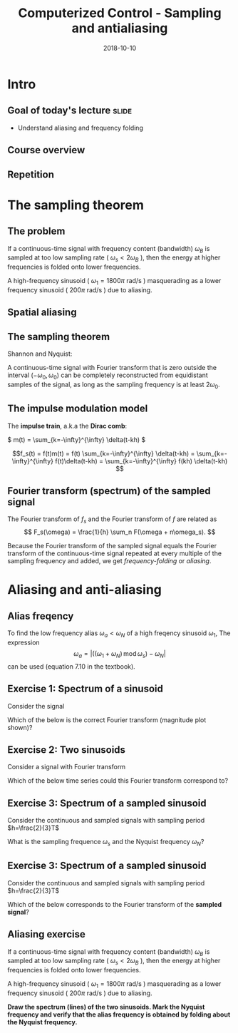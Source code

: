 #+OPTIONS: toc:nil
# #+LaTeX_CLASS: koma-article 

#+LATEX_CLASS: beamer
#+LATEX_CLASS_OPTIONS: [presentation,aspectratio=169]
#+OPTIONS: H:2

#+LaTex_HEADER: \usepackage{khpreamble}
#+LaTex_HEADER: \usepackage{amssymb}
#+LaTex_HEADER: \usepgfplotslibrary{groupplots}
#+LaTex_HEADER: \DeclareMathOperator{\shift}{q}
#+LaTex_HEADER: \DeclareMathOperator{\diff}{p}

#+title: Computerized Control - Sampling and antialiasing
#+date: 2018-10-10

* What do I want the students to understand?			   :noexport:
  - The sampling theorem
  - antialiasing filter

* Which activities will the students do?			   :noexport:
  1. Aliasing exercise
  2. Read and apply table 7.3 Å & W

* Intro

** Goal of today's lecture 					      :slide:
   - Understand aliasing and frequency folding


     
** Result from quizz						   :noexport:
   - Frequency folding - alias frequency

** Course overview
\begin{center}
\includegraphics[width=\linewidth]{../figures/computer-control-approaches}
\end{center}

** Repetition
   #+BEGIN_CENTER 
    \includegraphics[width=0.7\linewidth]{../figures/fig7-2.png}
   #+END_CENTER



* Intro example - Use later!					   :noexport:
** Introductory example: Level control of a tank

   \hspace*{4cm} \includegraphics[width=0.7\linewidth]{../../MR2012/figures/tank-with-hole}

** Introductory example: PI-control of the valve-tank-system
#+BEGIN_LaTeX
   \begin{center}
     \begin{tikzpicture}[scale = 0.8, node distance=22mm, block/.style={rectangle, draw, minimum width=15mm}, sumnode/.style={circle, draw, inner sep=2pt}]
     
     \node[coordinate] (refinput) {};
     \node[sumnode, right of=refinput, node distance=20mm] (sumerr) {\tiny $\sum$};
     \node[block, right of=sumerr] (controller) {$3\big(1 + \frac{1}{0.4 s}\big)$};
     \node[above of=controller, node distance=6mm] {controller};
     \node[block, right of=controller, node distance=28mm] (valve) {$\frac{3}{s+3}$};
     \node[above of=valve, node distance=6mm] {valve};
     \node[sumnode, right of=valve, node distance=16mm] (sum) {\tiny $\sum$};
     \node[block, right of=sum, node distance=20mm] (tank) {$\frac{1}{s+1}$};
     \node[above of=tank, node distance=6mm] {tank};
     \node[coordinate, right of=tank, node distance=20mm] (output) {};
     \node[coordinate, above of=sum, node distance=12mm] (disturbance) {};

     \draw[->] (refinput) -- node[above, pos=0.3] {$y_{ref}(t)$} (sumerr);
     \draw[->] (sumerr) -- node[above] {$e(t)$} (controller);
     \draw[->] (controller) -- node[above] {$u(t)$} (valve);
     \draw[->] (valve) -- node[above] {} (sum);
     \draw[->] (sum) -- node[above] {$w(t)$} (tank);
     \draw[->] (tank) -- node[coordinate] (measure) {} node[above, pos=0.8] {$y(t)$} (output);
     \draw[->] (disturbance) -- node[right, pos=0.2] {$d(t)$} (sum);
     \draw[->] (measure) -- ++(0,-14mm) -| node[right, pos=0.95] {$-$} (sumerr);
     \end{tikzpicture}
   \end{center}
#+END_LaTeX

   The closed-loop system from reference signal \(y_ref(t)\) to output \(y(t)\) is given by
   \[G_c(s) =  \frac{9 s + 22.5}{  s^3 + 4 s^2 + 12 s + 22.5}, \quad \text{with Bode-diagram} \]

   #+BEGIN_CENTER 
    \includegraphics[width=\linewidth]{../figures/alias-example-bode-GC}
   #+END_CENTER

** Introductory example: Reading the Bode diagram
   #+BEGIN_CENTER 
    \includegraphics[width=\linewidth]{../figures/alias-example-bode-GC}
   #+END_CENTER
   which of the below frequency responses *is not* compatible with the Bode diagram?

   #+BEGIN_CENTER 
    \includegraphics[width=\linewidth]{../figures/alias-example-bode-timeseries}
   #+END_CENTER

   

* The sampling theorem
** The problem
   If a continuous-time signal with frequency content (bandwidth) $\omega_B$ is sampled at too low sampling rate ( \(\omega_s < 2\omega_B\) ), then the energy at higher frequencies is folded onto lower frequencies. 

   #+BEGIN_CENTER 
    \includegraphics[width=0.7\linewidth]{../figures/aliasing-example.png}
   #+END_CENTER
   A high-frequency sinusoid ( \(\omega_1 = 1800\pi \) rad/s ) masquerading as a lower frequency sinusoid ( \( 200 \pi \) rad/s ) due to aliasing.

** Aliasing							   :noexport:
   #+BEGIN_CENTER 
    \includegraphics[width=0.7\linewidth]{../figures/aliasing-definition.png}
   #+END_CENTER

** Spatial aliasing
   #+BEGIN_CENTER 
    \includegraphics[width=0.45\linewidth]{../figures/Moire_pattern_of_bricks.png}
    \includegraphics[width=0.45\linewidth]{../figures/Moire_pattern_of_bricks_small.png}
   #+END_CENTER

** The sampling theorem
Shannon and Nyquist:

A continuous-time signal with Fourier transform that is zero outside the interval \( (-\omega_0, \omega_0) \)  can be completely reconstructed from equidistant samples of the signal, as long as the sampling frequency is at least \(2\omega_0\). 

** The impulse modulation model
   The *impulse train*, a.k.a the *Dirac comb*:
   #+BEGIN_CENTER 
   \( m(t) = \sum_{k=-\infty}^{\infty} \delta(t-kh) \)\hspace*{10mm}
    \includegraphics[width=0.4\linewidth]{../../figures/modulation-model-blocks}
   #+END_CENTER

        \[f_s(t) = f(t)m(t) = f(t) \sum_{k=-\infty}^{\infty} \delta(t-kh) = \sum_{k=-\infty}^{\infty} f(t)\delta(t-kh) = \sum_{k=-\infty}^{\infty} f(kh) \delta(t-kh) \]


#+BEGIN_CENTER 
 \includegraphics[width=0.8\linewidth]{../figures/modulation-model-timeseries}
#+END_CENTER

*** Notes							   :noexport:
    The laplace transform of f_s(t):
    F_s(s) = \int_t (\sum_k f(t)\delta(t-kh)) exp(-st) dt
           = \sum_k f(kh) \int_t \delta(t-kh) exp(-st) dt
	   = \sum_k f(kh) exp(-skh) = \sum_k f(kh) exp(-sh)^k = \sum_k f(kh) z^-k, 
	   where z = exp(sh)
    The fourier transform is obtained by evaluating the laplace transform at s=i\omega (provided the imaginary axis is within the ROC). Go back a few steps
    F_s(i\omega) = \sum_k \int_t \delta(t-kh) f(t) exp(-i\omegat)
    Since  \delta(x-a) = 1/2pi \int exp(i(x-a)t)dt
    \delta(t-kh) = 1/2pi \int exp(i(t-kh)\tau) d\tau
    F_s(i\omega) = \sum_k \int_t \int_tau 1/(2pi) exp(i(t-kh)\tau) d\tau f(t)exp(-i\omega t) dt
                 = \sum_k \int_t \int_tau 1/(2pi) f(t) exp(i(t\tau -kh\tau-\omega t)) dtau dt
		 = \sum_k \int_tau  exp(-i kh\tau) 1/2pi \int_t f(t) exp(-i(\omega -tau) t) dt dtau
		 = \sum_k \int_tau exp(-i kh\tau) F(\omega-tau) dtau
		 = 2pi \sum_k 

    The Laplace transform of m(t) is also an impulse train
    \[ M(s) = \sum_{i=-\infty}^{\infty} \delta(s-i\omega_j), \]
    where \omega_j = j\frac{2\pi}{h} = j\omega_s. 
    So, since multiplication in time domain is convolution in the s-domain
    F_s(s) = F(s) \ast M(s) = \int_{x=-\infty}^{\infty} M(s) F(s-x)
           = \int_x \sum_j \delta(s-i\omega_j) F(s-x

** Fourier transform (spectrum) of the sampled signal

   The Fourier transform of $f_s$ and the Fourier transform of $f$ are related as
   \[ F_s(\omega) = \frac{1}{h} \sum_n F(\omega + n\omega_s). \]

   Because the Fourier transform of the sampled signal equals the Fourier transform of the continuous-time signal repeated at every multiple of the sampling frequency and added, we get /frequency-folding/ or /aliasing/.

#+BEGIN_CENTER 
 \includegraphics[width=0.28\linewidth]{../figures/frequency-folding.png}
#+END_CENTER 
 

* Proof of sampling theorem					   :noexport:
** Preliminary: The Dirac delta function
   Consider the unit pulse \(\delta_T(t)\). Note that \(\int_{-\infty}^\infty \delta_T(t) dt = ?\). 
   \begin{center}
   \begin{tikzpicture}
   \begin{axis}[
   width=14cm,
   height=3cm,
   xlabel={$t$},
   ylabel={$\delta_T(t)$},
   xmin=-1.5,
   xmax=10.5,
   xtick={0,1},
   xticklabels={0,$T$},
   ymin=-0.2,
   ymax=1.6,
   ytick={0,1},
   yticklabels={0, $\frac{1}{T}$},
   ]

   \addplot+[thick, const plot, blue, no marks] coordinates {(-1,0) (0,1) (1,0) (10,0)};
\end{axis}
\end{tikzpicture}
\end{center}


** Preliminary: The Dirac delta function
   Consider the unit pulse \(\delta_T(t)\). Note that \(\int_{-\infty}^\infty \delta_T(t) dt = 1\). 
   \begin{center}
   \begin{tikzpicture}
   \begin{axis}[
   width=14cm,
   height=3cm,
   xlabel={$t$},
   ylabel={$\delta_T(t)$},
   xmin=-1.5,
   xmax=10.5,
   xtick={0,1},
   xticklabels={0,$T$},
   ymin=-0.2,
   ymax=1.6,
   ytick={0,1},
   yticklabels={0, $\frac{1}{T}$},
   ]

   \addplot+[thick, const plot, blue, no marks] coordinates {(-1,0) (0,1) (1,0) (10,0)};
\end{axis}
\end{tikzpicture}
\end{center}

   The impulse function (a.k.a /Dirac Delta function/) is the limit of the unit pulse as \(T \to 0\).
   \begin{center}
   \begin{tikzpicture}
   \begin{axis}[
   width=14cm,
   height=3cm,
   xlabel={$t$},
   ylabel={$\delta(t)$},
   xmin=-1.5,
   xmax=10.5,
   xtick={0},
   xticklabels={0},
   ymin=-0.2,
   ymax=1.6,
   ytick=\empty,
   ]

   \addplot+[thick, blue, no marks, domain=-1.1:10.1] {0};
   \draw[->, blue, thick] (axis cs:0,0) -- (axis cs: 0,1.2);
\end{axis}
\end{tikzpicture}
\end{center}

** Definition of the Dirac delta function

   \[ \delta(t) = \begin{cases} 0, & t \neq 0\\ \text{undefined}, & t = 0 \end{cases} \quad \text{such that} \quad  \int_{-\infty}^\infty \delta(t) dt = 1. \]

   \begin{center}
   \begin{tikzpicture}
   \begin{axis}[
   width=14cm,
   height=2.8cm,
   xlabel={$t$},
   ylabel={$\delta(t)$},
   xmin=-1.5,
   xmax=10.5,
   xtick={0},
   xticklabels={0},
   ymin=-0.2,
   ymax=1.6,
   ytick=\empty,
   ]

   \addplot+[thick, blue, no marks, domain=-1.1:10.1] {0};
   \draw[->, blue, thick] (axis cs:0,0) -- (axis cs: 0,1.2);
\end{axis}
\end{tikzpicture}
\end{center}

   \[ \delta(t-kh) = \begin{cases} 0, & t \neq kh\\ \text{undefined}, & t = kh \end{cases} \quad \text{such that} \quad  \int_{-\infty}^\infty \delta(t-kh) dt = 1. \]

   \begin{center}
   \begin{tikzpicture}
   \begin{axis}[
   width=14cm,
   height=2.8cm,
   xlabel={$t$},
   ylabel={$\delta(t)$},
   xmin=-1.5,
   xmax=10.5,
   xtick={0,4},
   xticklabels={0,$kh$},
   ymin=-0.2,
   ymax=1.6,
   ytick=\empty,
   ]

   \addplot+[thick, blue, no marks, domain=-1.1:10.1] {0};
   \draw[->, blue, thick] (axis cs:4,0) -- (axis cs: 4,1.2);
\end{axis}
\end{tikzpicture}
\end{center}

** The impulse function, contd

   The /sifting/ property of the impulse function:
   \[ \int_{-\infty}^\infty f(t) \delta(t) dt = f(0). \]

   So 
   \[  \int_{-\infty}^\infty f(t-T) \delta(t) dt = f(-T), \]
   \[  \int_{-\infty}^\infty f(t) \delta(t-kh) dt = , \]
   \[  f \ast \delta = \int_{-\infty}^\infty f(\tau) \delta(t-\tau) d\tau =  \]
   \[ g(t) = f \ast \delta(t-T) = \int_{-\infty}^\infty f(\tau) \delta(t-T-\tau) d\tau =  \]
** The impulse function, contd
   The /sifting/ property of the impulse function:
   \[ \int_{-\infty}^\infty f(t) \delta(t) dt = f(0). \]

   So 
   \[  \int_{-\infty}^\infty f(t-T) \delta(t) dt = f(-T), \]
   \[  \int_{-\infty}^\infty f(t) \delta(t-kh) dt = f(kh), \]
   \[  f \ast \delta = \int_{-\infty}^\infty f(\tau) \delta(t-\tau) d\tau = f(t) \]
   \[ g(t) = f \ast \delta(t-T) = \int_{-\infty}^\infty f(\tau) \delta(t-T-\tau) d\tau = f(t-T) \]
   *Convolution with the shifted delta function \(\delta(t-T)\) shifts the function by $T$.*

** The impulse train
   Also known as the Dirac comb
   \[ m(t) = \sum_{k=-\infty}^{\infty} \delta(t-kh) \]

   The sampled signal $f(kh)$ can be *represented in continuous-time* by modulation of the continuous-time signal $f(t)$ with the impulse train (dirac comb) 
   \[f_s(t) = f(t)m(t) = f(t) \sum_{k=-\infty}^{\infty} \delta(t-kh) = \sum_{k=-\infty}^{\infty} f(t)\delta(t-kh) = \sum_{k=-\infty}^{\infty} f(kh) \delta(t-kh). \]

#+BEGIN_LaTeX
\begin{center}
\begin{tikzpicture}
\begin{axis}[
  width=14cm,
  height=4cm, 
  xlabel={$t$},
  ylabel={$$},
  ytick=\empty,
  xmin=-2.5,
  xmax=10.5,
  ymin=-0.5,
  ymax=4.5,
  xtick={0,1},
  xticklabels={$kh$, $kh+h$},
]

\addplot+[red, no marks, domain=-2:10, samples=400,variable=k] { 2 + sin(k*90) + cos(k*45) }; 
\addplot+[blue, thick, ycomb, no marks, domain=-2:10, samples=13,variable=k] { 2 + sin(k*90) + cos(k*45)}; 
%\addplot+[const plot, ultra thick, no marks, domain=-2:10, samples=13,variable=k] { 2 + sin(k*90) + cos(k*45) }; 

\draw[blue, thick] (axis cs:-2,0) -- (axis cs: 10,0);

\end{axis}
\end{tikzpicture}
\end{center}
#+END_LaTeX


** Fourier transform of the impulse train
   The impulse train
   \[ m(t) = \sum_{k=-\infty}^{\infty} \delta(t-kh) \]
   has Fourier transform
   \[ M(\omega) = \frac{1}{h} \sum_{n=-\infty}^{\infty} \delta(\omega - n\omega_s). \]
   where $\omega_s = \frac{2\pi}{h}$ is the sampling frequency in rad/s.


** Fourier transform of the sampled signal
   The sampled signal $f(kh)$, represented by modulation of the continuous-time signal $f(t)$ with the impulse train (dirac comb)  is
   \[f_s(t) = f(t)m(t) = f(t) \sum_{k=-\infty}^{\infty} \delta(t-kh) = \sum_{k=-\infty}^{\infty} f(t)\delta(t-kh) = \sum_{k=-\infty}^{\infty} f(kh) \delta(t-kh). \]

   Multiplication in time-domain is convolution is the frequency domain. So
   \[F_s(\omega) = F(\omega) \ast M(\omega). \]

   Hence, the Fourier transform of $f_s$ and the Fourier transform of $f$ are related as
   \[ F_s(\omega) = \frac{1}{h} \sum_{n=-\infty}^\infty F(\omega) \ast \delta(\omega-n\omega_s) = \frac{1}{h} \sum_n F(\omega + n\omega_s). \]

# On the whiteboard
# f_s = m f, multiplication in time-domain is convolution in frequency domain. 
# F_s = M * F = \int_{s'=-\infty}^\infty M(s-s') F(s')ds' 

# Fouriertransform of impulse train
# M(w) = \int exp(-i wt) \sum_k \delta(t-kh) dt = \sum_k \exp(-iwhk) = 0, except when
# wh = 2\pi n, n integer => w = \frac{2\pi}{h} n = w_s n
# M(w) = \delta( 

** Aliasing

   Because the Fourier transform of the sampled signal equals the Fourier transform of the continuous-time signal repeated at every multiple of the sampling frequency and added, we get /frequency-folding/ or /aliasing/.

#+BEGIN_CENTER 
 \includegraphics[width=0.3\linewidth]{../../figures/frequency-folding.png}
#+END_CENTER 

* Aliasing and anti-aliasing
** Alias freqency
   To find the low frequency alias \(\omega_a<\omega_N\) of a high freqency sinusoid \(\omega_1\), The expression 
\[ \omega_a = \left| \big( (\omega_1 + \omega_N) \, \text{mod}\, \omega_s\big) - \omega_N\right|\] 
can be used (equation 7.10 in the textbook).

** Exercise 1: Spectrum of a sinusoid
   Consider the signal 

   #+BEGIN_LaTeX
     \begin{center}
     \begin{tikzpicture}
     \small
     \pgfmathsetmacro{\ww}{1}
     \pgfmathsetmacro{\TT}{2*pi/\ww}
     \begin{axis}[
     width=14cm,
     height=2.5cm,
     xlabel={$t$},
     ylabel={$y(t)$},
     xmin=0.,
     xmax=30.5,
     ytick = {0},
     xtick = {0, \TT},
     xticklabels={0, $T$},
     ]
     \addplot+[black, thick,no marks, domain=0:30, samples=400,variable=t] { sin(deg(\ww*t)) };
     \end{axis}
     \end{tikzpicture}
     \end{center}
   #+END_LaTeX
   
   Which of the below is the correct Fourier transform (magnitude plot shown)?

   #+BEGIN_LaTeX
     \pgfplotsset{
     dirac/.style={
     mark=triangle*,
     mark options={scale=0.6},
     ycomb,
     scatter,
     visualization depends on={y/abs(y)-1 \as \sign},
     scatter/@pre marker code/.code={\scope[rotate=90*\sign,yshift=-2pt]}
     }
     }
       \begin{tikzpicture}
       \footnotesize

       \pgfmathsetmacro{\ww}{1}
       \pgfmathsetmacro{\TT}{2*pi/\ww}
       \pgfmathsetmacro{\omegaone}{2/\TT}
       \pgfmathsetmacro{\omegatwo}{pi/\TT}
       \pgfmathsetmacro{\omegathree}{1/\TT}
       \pgfmathsetmacro{\omegafour}{2*pi/\TT}
      
       \begin{groupplot}[group style={group size=2 by 2, vertical sep=1.2cm, horizontal sep=1.3cm},
       width=7cm,
       height=2.5cm,
       xlabel={$\omega$ [rad/s]},
       ylabel={$|Y(i\omega)|$},
       xmin=-1.5,
       xmax=1.5,
       ytick = \empty,
       xtick = \empty,
       ]
       \nextgroupplot[xtick={-\omegaone, 0, \omegaone}, 
       xticklabels={$-\frac{2}{T}$, 0, $\frac{2}{T}$}]
       \addplot[red, thick, dirac] coordinates {(-\omegaone, 1) (\omegaone, 1)};
       
       \nextgroupplot[xtick={-\omegatwo, 0, \omegatwo}, 
       xticklabels={$-\frac{\pi}{T}$, 0, $\frac{\pi}{T}$}]
       \addplot[red, thick, dirac] coordinates {(-\omegatwo, 1) (\omegatwo, 1)};

       \nextgroupplot[xtick={-\omegathree, 0, \omegathree}, 
       xticklabels={$-\frac{1}{T}$, 0, $\frac{1}{T}$}]
       \addplot[red, thick, dirac] coordinates {(-\omegathree, 1) (\omegathree, 1)};

       \nextgroupplot[xtick={-\omegafour, 0, \omegafour}, 
       xticklabels={$-\frac{2\pi}{T}$, 0, $\frac{2\pi}{T}$}]
       \addplot[red, thick, dirac] coordinates {(-\omegafour, 1) (\omegafour, 1)};
       \end{groupplot}
       
       \node[red] at (group c1r1.center) {\huge 1};
       \node[red] at (group c2r1.center) {\huge 2};
       \node[red] at (group c1r2.center) {\huge 3};
       \node[red] at (group c2r2.center) {\huge 4};
       \end{tikzpicture}

   #+END_LaTeX

** Exercise 2: Two sinusoids
   Consider a signal with Fourier transform  

   #+BEGIN_LaTeX
     \pgfplotsset{
     dirac/.style={
     mark=triangle*,
     mark options={scale=0.6},
     ycomb,
     scatter,
     visualization depends on={y/abs(y)-1 \as \sign},
     scatter/@pre marker code/.code={\scope[rotate=90*\sign,yshift=-2pt]}
     }}
     \begin{center}
     \begin{tikzpicture}
     \small
     \pgfmathsetmacro{\wwone}{1}
     \pgfmathsetmacro{\wwtwo}{5*\wwone}
     \begin{axis}[
     width=14cm,
     height=2.5cm,
     xlabel={$\omega$ [rad/s]},
     ylabel={$|Y(i\omega)|$},
     xmin=-7,
     xmax=7,
     ymin=-0.5,
     ytick=\empty,
     xtick = {-\wwtwo, -\wwone, 0, \wwone, \wwtwo},
     % ticklabels={$-5\omega_1$, $-\omega_1$, 0, $\omega_1$, $5\omega_1$},
     ]
     \addplot[black, thick, dirac] coordinates {(-\wwtwo, 0.3) (-\wwone, 1) (\wwone, 1) (\wwtwo, 0.3)};
     \end{axis}
     \end{tikzpicture}
     \end{center}
   #+END_LaTeX
   
   Which of the below time series could this Fourier transform correspond to?

   #+BEGIN_LaTeX
     \begin{tikzpicture}
     \footnotesize

     \pgfmathsetmacro{\wwone}{1}
     \pgfmathsetmacro{\wwtwo}{5*\wwone}
           
     \begin{groupplot}[group style={group size=2 by 2, vertical sep=1.2cm, horizontal sep=1.3cm},
     width=7cm,
     height=2.5cm,
     xlabel={$t$ [s]},
     ylabel={$y(t)$},
     xmin=0,
     xmax=15,
     ytick = \empty,
     xtick = \empty,
     domain=0:20,
     samples=600,
     variable=t,
     ]

     \nextgroupplot[xtick={0, 6.28, 12.56}, xticklabels={0, $2\pi$, $4\pi$},]
      \addplot[red, thick, no marks] { sin(deg(\wwone*t)) + 0.3*cos(deg(\wwtwo*t))};

     \nextgroupplot[xtick={0, 6.28, 12.56}, xticklabels={0, $2\pi$, $4\pi$},]
      \addplot[red, thick, no marks] { 0.3*cos(deg(\wwone*t)) + sin(deg(\wwtwo*t))};

     \nextgroupplot[xtick={0, 6.28, 12.56}, xticklabels={0, $2\pi$, $4\pi$},]
      \addplot[red, thick, no marks] { cos(deg(0.5*\wwone*t)) + 0.3*cos(deg(0.5*\wwtwo*t))};

     \nextgroupplot[xtick={0, 6.28, 12.56}, xticklabels={0, $2\pi$, $4\pi$},]
      \addplot[red, thick, no marks] { cos(deg(\wwone*t)) + 0.3*cos(deg(2*\wwtwo*t))};

     \end{groupplot}

     \node[red] at (group c1r1.center) {\huge 1};
     \node[red] at (group c2r1.center) {\huge 2};
     \node[red] at (group c1r2.center) {\huge 3};
     \node[red] at (group c2r2.center) {\huge 4};
     \end{tikzpicture}

   #+END_LaTeX

** Exercise 3: Spectrum of a sampled sinusoid
   Consider the continuous and sampled signals with sampling period \(h=\frac{2}{3}T\)

   #+BEGIN_LaTeX
        \pgfplotsset{
       dirac/.style={
       mark=triangle*,
       mark options={scale=0.6},
       ycomb,
       scatter,
       visualization depends on={y/abs(y)-1 \as \sign},
       scatter/@pre marker code/.code={\scope[rotate=90*\sign,yshift=-2pt]}
       }
       }
       \begin{center}
       \begin{tikzpicture}
       \small
       \pgfmathsetmacro{\ww}{1}
       \pgfmathsetmacro{\TT}{2*pi/\ww}
       \pgfmathsetmacro{\TTT}{2*\TT}
       \pgfmathsetmacro{\wws}{3*\ww/2}
       \pgfmathsetmacro{\hh}{2*pi/\wws}
       \pgfmathsetmacro{\Ttot}{60}
       \pgfmathsetmacro{\Nsamples}{floor(\Ttot/\hh)}



       \begin{axis}[
       clip=false,
       width=14cm,
       height=3.5cm,
       xlabel={$t$},
       ylabel={$y(t)$},
       xmin=0.,
       xmax=\Ttot,
       ytick = {0},
       xtick = {0, \hh, \TT, \TTT},
       xticklabels={0, $h$, $T$, $2T$},
       ]
       \addplot+[black, thick,no marks, domain=0:\Ttot, samples=400,variable=t] { sin(deg(\ww*t)) }
              node [coordinate, pos=0.87, pin=45:{$y(t)$}] {};
       \addplot+[color=blue!80!red!90, thick,dirac, domain=0:\Ttot, samples=\Nsamples+1,variable=t] { sin(deg(\ww*t))} node [coordinate, pos=0.93, pin=-45:{$y_s(t)$}] {};

       \draw[blue!80!red!90, thick] (axis cs: 0,0) -- (axis cs: \Ttot, 0);

       \end{axis}
       \end{tikzpicture}
       \end{center}
  #+END_LaTeX

   What is the sampling frequence \(\omega_s\) and the Nyquist frequency \(\omega_N\)?

** Exercise 3: Spectrum of a sampled sinusoid
   Consider the continuous and sampled signals with sampling period \(h=\frac{2}{3}T\)

   #+BEGIN_LaTeX
       \pgfplotsset{
       dirac/.style={
       mark=triangle*,
       mark options={scale=0.6},
       ycomb,
       scatter,
       visualization depends on={y/abs(y)-1 \as \sign},
       scatter/@pre marker code/.code={\scope[rotate=90*\sign,yshift=-2pt]}
       }
       }
       \begin{center}
       \begin{tikzpicture}
       \small
       \pgfmathsetmacro{\ww}{1}
       \pgfmathsetmacro{\TT}{2*pi/\ww}
       \pgfmathsetmacro{\TTT}{2*\TT}
       \pgfmathsetmacro{\wws}{3*\ww/2}
       \pgfmathsetmacro{\hh}{2*pi/\wws}
       \pgfmathsetmacro{\Ttot}{60}
       \pgfmathsetmacro{\Nsamples}{floor(\Ttot/\hh)}



       \begin{axis}[
       clip=false,
       width=14cm,
       height=2.2cm,
       xlabel={$t$},
       ylabel={$y(t)$},
       xmin=0.,
       xmax=\Ttot,
       ytick = {0},
       xtick = {0, \hh, \TT, \TTT},
       xticklabels={0, $h$, $T$, $2T$},
       ]
       \addplot+[black, thick,no marks, domain=0:\Ttot, samples=400,variable=t] { sin(deg(\ww*t)) }
              node [coordinate, pos=0.87, pin=45:{$y(t)$}] {};
       \addplot+[color=blue!80!red!90, thick,dirac, domain=0:\Ttot, samples=\Nsamples+1,variable=t] { sin(deg(\ww*t))} node [coordinate, pos=0.93, pin=-45:{$y_s(t)$}] {};

       \draw[blue!80!red!90, thick] (axis cs: 0,0) -- (axis cs: \Ttot, 0);

       \end{axis}
       \end{tikzpicture}
       \end{center}
   #+END_LaTeX

   Which of the below corresponds to the Fourier transform of the *sampled signal*?

   #+BEGIN_LaTeX
     \pgfplotsset{
     dirac/.style={
     mark=triangle*,
     mark options={scale=0.6},
     ycomb,
     scatter,
     visualization depends on={y/abs(y)-1 \as \sign},
     scatter/@pre marker code/.code={\scope[rotate=90*\sign,yshift=-2pt]}
     }
     }
       \begin{tikzpicture}
       \scriptsize

       \pgfmathsetmacro{\ww}{1}
       \pgfmathsetmacro{\TT}{2*pi/\ww}
       \pgfmathsetmacro{\wws}{3*\ww/2}
       \pgfmathsetmacro{\wwN}{\wws/2}

       \pgfmathsetmacro{\omegaone}{\ww-\wwN}
       \pgfmathsetmacro{\omegathree}{\wws - \ww}
       \pgfmathsetmacro{\omegafour}{\wwN/2}
      
       \begin{groupplot}[group style={group size=2 by 2, vertical sep=1.2cm, horizontal sep=1.3cm},
       width=8cm,
       height=2.5cm,
       xlabel={$\omega$ [rad/s]},
       ylabel={$|Y_s(i\omega)|$},
       xmin=-1.8,
       xmax=1.8,
       ymax=1.2,
       ytick = \empty,
       xtick = \empty,
       ]
       \nextgroupplot[xtick={-\wws, -\ww, -\omegaone, 0, \omegaone, \ww, \wws}, 
       xticklabels={$-\frac{3\pi}{T}$, $-\frac{2\pi}{T}$, $-\frac{\pi}{2T}$, $$,$\frac{\pi}{2T}$, $\frac{2\pi}{T}$, $\frac{3\pi}{T}$},] 
       \addplot[red, thick, dirac] coordinates {(-\ww, 1) (-\omegaone, 1) (\omegaone, 1) (\ww, 1)};
       \addplot+[black, dotted, no marks] coordinates { (-\wwN, 0) (-\wwN, 2) };
       \addplot+[black, dotted, no marks] coordinates { (\wwN, 0) (\wwN, 2) };

       \nextgroupplot[xtick={-\wws, -\ww,  0,  \ww, \wws}, 
       xticklabels={$-\frac{3\pi}{T}$, $-\frac{2\pi}{T}$,  $$, $-\frac{2\pi}{T}$, $\frac{3\pi}{T}$},] 
       \addplot[red, thick, dirac] coordinates {(-\ww, 1) (\ww, 1)};
       \addplot+[black, dotted, no marks] coordinates { (-\wwN, 0) (-\wwN, 2) };
       \addplot+[black, dotted, no marks] coordinates { (\wwN, 0) (\wwN, 2) };

       \nextgroupplot[xtick={-\wws, -\ww, -\omegathree, 0, \omegathree, \ww, \wws}, 
       xticklabels={$-\frac{3\pi}{T}$, $-\frac{2\pi}{T}$, $-\frac{\pi}{T}$, $$,$\frac{\pi}{T}$, $\frac{2\pi}{T}$, $\frac{3\pi}{T}$},] 
       \addplot[red, thick, dirac] coordinates {(-\ww, 1) (-\omegathree, 1) (\omegathree, 1) (\ww, 1)};
       \addplot+[black, dotted, no marks] coordinates { (-\wwN, 0) (-\wwN, 2) };
       \addplot+[black, dotted, no marks] coordinates { (\wwN, 0) (\wwN, 2) };

       \nextgroupplot[xtick={-\wws, -\ww, -\omegafour, 0, \omegafour, \ww, \wws}, 
       xticklabels={$-\frac{3\pi}{T}$, $-\frac{2\pi}{T}$, $-\frac{3\pi}{4T}$, $$,$\frac{3\pi}{4T}$, $\frac{2\pi}{T}$, $\frac{3\pi}{T}$},] 
       \addplot[red, thick, dirac] coordinates {(-\ww, 1) (-\omegafour, 1) (\omegafour, 1) (\ww, 1)};
       \addplot+[black, dotted, no marks] coordinates { (-\wwN, 0) (-\wwN, 2) };
       \addplot+[black, dotted, no marks] coordinates { (\wwN, 0) (\wwN, 2) };

       \end{groupplot}
       
       \node[red] at (group c1r1.center) {\huge 1};
       \node[red] at (group c2r1.center) {\huge 2};
       \node[red] at (group c1r2.center) {\huge 3};
       \node[red] at (group c2r2.center) {\huge 4};
       \end{tikzpicture}

   #+END_LaTeX


** Aliasing exercise
   If a continuous-time signal with frequency content (bandwidth) $\omega_B$ is sampled at too low sampling rate ( \(\omega_s < 2\omega_B\) ), then the energy at higher frequencies is folded onto lower frequencies. 

   #+BEGIN_CENTER 
    \includegraphics[width=0.7\linewidth]{../figures/aliasing-example.png}
   #+END_CENTER
   A high-frequency sinusoid ( \(\omega_1 = 1800\pi \) rad/s ) masquerading as a lower frequency sinusoid ( \( 200 \pi \) rad/s ) due to aliasing.

   *Draw the spectrum (lines) of the two sinusoids. Mark the Nyquist frequency and verify that the alias frequency is obtained by folding about the Nyquist frequency.*

*** Notes							   :noexport:
    The sampling frequency is 1000Hz = 2000\pi rad/s, and the Nyquist frequency is 1000\pi rad/s.
    The high freq signal is 1800\pi rad/s which is 800\pi rad/s above the Nyquist freq. The alias frequency is \omega_N - (\omega - \omega_N) = 1000\pi - 800\pi = 200\pi rad/s.

* antialiasing							   :noexport:



** Noisy measurements

** Antialiasing filter
   The *Bessel filter* is often used. From wikipedia:
   #+BEGIN_QUOTE
   In electronics and signal processing, a Bessel filter is a type of analog linear filter with a maximally flat group/phase delay (maximally linear phase response), which preserves the wave shape of filtered signals in the passband. Bessel filters are often used in audio crossover systems.
   #+END_QUOTE

   Why use as antialiasing filter?


** Antialiasing filter
   The *Bessel filter* is often used. From wikipedia:
   #+BEGIN_QUOTE
   In electronics and signal processing, a Bessel filter is a type of analog linear filter with a maximally flat group/phase delay (maximally linear phase response), which preserves the wave shape of filtered signals in the passband. Bessel filters are often used in audio crossover systems.
   #+END_QUOTE

   Why use as antialiasing filter?
   - Preserves wave shapes \(\Rightarrow\) very little distortion of signals in the passband
   - Maximally linear phase response \(\Rightarrow\) \(\arg H \approx T\omega\),  Can be modelled as a pure delay 

**  Bessel filter exercise
    Second order Bessel filter which gives attenuation $|H(i\omega_N)| = 0.1$ at the Nyquist frequency.
*** q
:PROPERTIES:
:BEAMER_col: 0.29
:END:

 \[ H(s) = \frac{3}{\big(s/\omega_0\big)^2 + 3\big(s/\omega_0\big) + 3}, \]

What is the phase shift at the Nyquist frequency?

Is the time-delay due to the filter smaller or greater than one sampling period?

# At the nyq freq we have a phase shift of -150 deg. Since wN = pi/h, such a phase shift corresponds
# to wN*T = 150/180 pi => T = pi/wN * 150/180 = \frac{5}{6} h.

*** fig
:PROPERTIES:
:BEAMER_col: 0.70
:END:

  \begin{center}
  \includegraphics[width=0.9\linewidth]{ps7-bessel-bode}
  \end{center}
